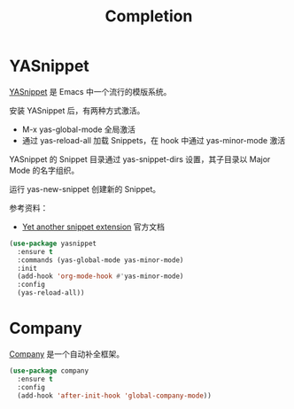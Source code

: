 #+TITLE:     Completion

* YASnippet

  [[https://github.com/joaotavora/yasnippet][YASnippet]] 是 Emacs 中一个流行的模版系统。

  安装 YASnippet 后，有两种方式激活。
  - M-x yas-global-mode 全局激活
  - 通过 yas-reload-all 加载 Snippets，在 hook 中通过 yas-minor-mode
    激活

  YASnippet 的 Snippet 目录通过 yas-snippet-dirs 设置，其子目录以
Major Mode 的名字组织。

  运行 yas-new-snippet 创建新的 Snippet。

  参考资料：
  - [[http://joaotavora.github.io/yasnippet/][Yet another snippet extension]] 官方文档

#+BEGIN_SRC emacs-lisp
  (use-package yasnippet
    :ensure t
    :commands (yas-global-mode yas-minor-mode)
    :init
    (add-hook 'org-mode-hook #'yas-minor-mode)
    :config
    (yas-reload-all))
#+END_SRC

* Company

  [[http://company-mode.github.io/][Company]] 是一个自动补全框架。

#+BEGIN_SRC emacs-lisp
    (use-package company
      :ensure t
      :config
      (add-hook 'after-init-hook 'global-company-mode))
#+END_SRC

